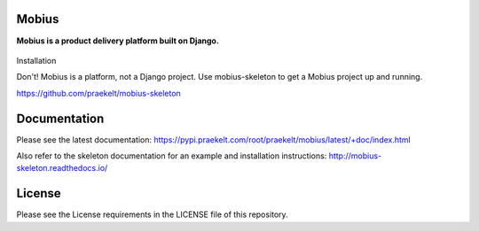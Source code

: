 Mobius
======
**Mobius is a product delivery platform built on Django.**

.. figure:: https://travis-ci.org/praekelt/mobius.svg?branch=develop
   :align: center
   :alt: Travis

.. figure:: https://img.shields.io/codecov/c/github/praekelt/mobius/feature%2Freact-admin.svg?maxAge=2592000
   :align: center
   :alt: Codecov

Installation

Don't! Mobius is a platform, not a Django project. Use mobius-skeleton to get a Mobius project up and running.

https://github.com/praekelt/mobius-skeleton

Documentation
=============

Please see the latest documentation:
https://pypi.praekelt.com/root/praekelt/mobius/latest/+doc/index.html

Also refer to the skeleton documentation for an example and installation instructions:
http://mobius-skeleton.readthedocs.io/

License
=======

Please see the License requirements in the LICENSE file of this repository.

